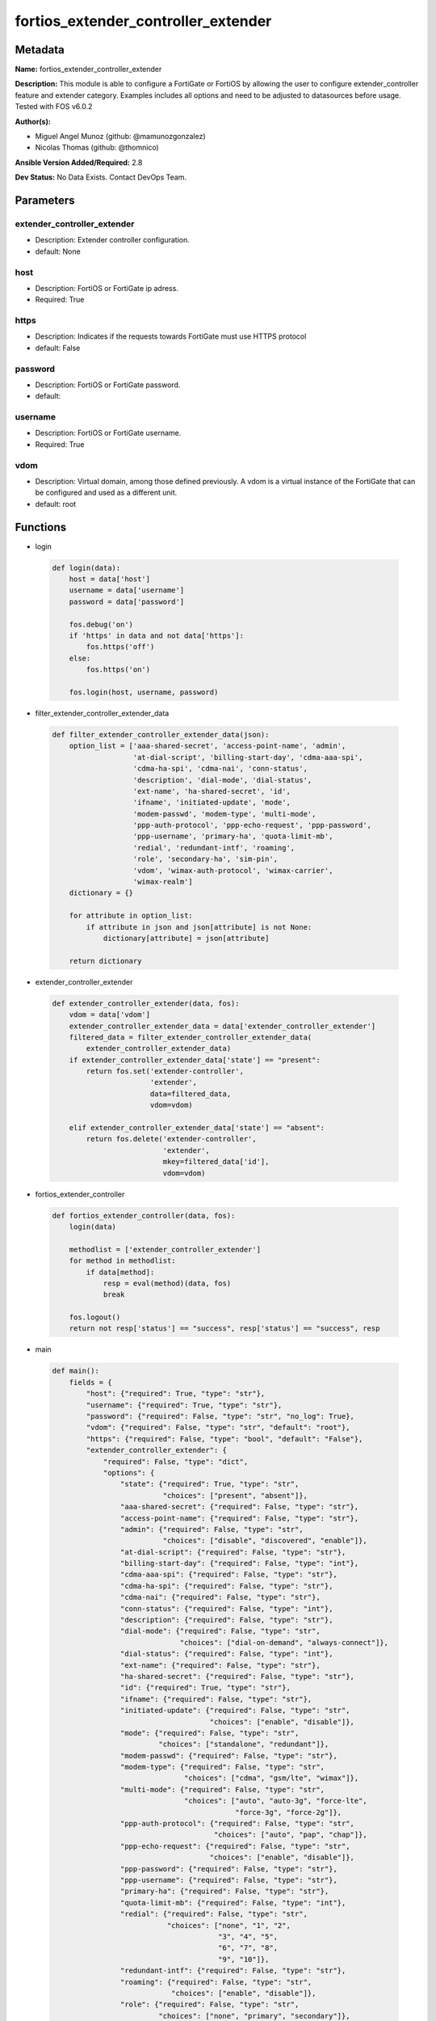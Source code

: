 ====================================
fortios_extender_controller_extender
====================================


Metadata
--------




**Name:** fortios_extender_controller_extender

**Description:** This module is able to configure a FortiGate or FortiOS by allowing the user to configure extender_controller feature and extender category. Examples includes all options and need to be adjusted to datasources before usage. Tested with FOS v6.0.2


**Author(s):** 

- Miguel Angel Munoz (github: @mamunozgonzalez)

- Nicolas Thomas (github: @thomnico)



**Ansible Version Added/Required:** 2.8

**Dev Status:** No Data Exists. Contact DevOps Team.

Parameters
----------

extender_controller_extender
++++++++++++++++++++++++++++

- Description: Extender controller configuration.

  

- default: None

host
++++

- Description: FortiOS or FortiGate ip adress.

  

- Required: True

https
+++++

- Description: Indicates if the requests towards FortiGate must use HTTPS protocol

  

- default: False

password
++++++++

- Description: FortiOS or FortiGate password.

  

- default: 

username
++++++++

- Description: FortiOS or FortiGate username.

  

- Required: True

vdom
++++

- Description: Virtual domain, among those defined previously. A vdom is a virtual instance of the FortiGate that can be configured and used as a different unit.

  

- default: root




Functions
---------




- login

 .. code-block:: python

    def login(data):
        host = data['host']
        username = data['username']
        password = data['password']
    
        fos.debug('on')
        if 'https' in data and not data['https']:
            fos.https('off')
        else:
            fos.https('on')
    
        fos.login(host, username, password)
    
    

- filter_extender_controller_extender_data

 .. code-block:: python

    def filter_extender_controller_extender_data(json):
        option_list = ['aaa-shared-secret', 'access-point-name', 'admin',
                       'at-dial-script', 'billing-start-day', 'cdma-aaa-spi',
                       'cdma-ha-spi', 'cdma-nai', 'conn-status',
                       'description', 'dial-mode', 'dial-status',
                       'ext-name', 'ha-shared-secret', 'id',
                       'ifname', 'initiated-update', 'mode',
                       'modem-passwd', 'modem-type', 'multi-mode',
                       'ppp-auth-protocol', 'ppp-echo-request', 'ppp-password',
                       'ppp-username', 'primary-ha', 'quota-limit-mb',
                       'redial', 'redundant-intf', 'roaming',
                       'role', 'secondary-ha', 'sim-pin',
                       'vdom', 'wimax-auth-protocol', 'wimax-carrier',
                       'wimax-realm']
        dictionary = {}
    
        for attribute in option_list:
            if attribute in json and json[attribute] is not None:
                dictionary[attribute] = json[attribute]
    
        return dictionary
    
    

- extender_controller_extender

 .. code-block:: python

    def extender_controller_extender(data, fos):
        vdom = data['vdom']
        extender_controller_extender_data = data['extender_controller_extender']
        filtered_data = filter_extender_controller_extender_data(
            extender_controller_extender_data)
        if extender_controller_extender_data['state'] == "present":
            return fos.set('extender-controller',
                           'extender',
                           data=filtered_data,
                           vdom=vdom)
    
        elif extender_controller_extender_data['state'] == "absent":
            return fos.delete('extender-controller',
                              'extender',
                              mkey=filtered_data['id'],
                              vdom=vdom)
    
    

- fortios_extender_controller

 .. code-block:: python

    def fortios_extender_controller(data, fos):
        login(data)
    
        methodlist = ['extender_controller_extender']
        for method in methodlist:
            if data[method]:
                resp = eval(method)(data, fos)
                break
    
        fos.logout()
        return not resp['status'] == "success", resp['status'] == "success", resp
    
    

- main

 .. code-block:: python

    def main():
        fields = {
            "host": {"required": True, "type": "str"},
            "username": {"required": True, "type": "str"},
            "password": {"required": False, "type": "str", "no_log": True},
            "vdom": {"required": False, "type": "str", "default": "root"},
            "https": {"required": False, "type": "bool", "default": "False"},
            "extender_controller_extender": {
                "required": False, "type": "dict",
                "options": {
                    "state": {"required": True, "type": "str",
                              "choices": ["present", "absent"]},
                    "aaa-shared-secret": {"required": False, "type": "str"},
                    "access-point-name": {"required": False, "type": "str"},
                    "admin": {"required": False, "type": "str",
                              "choices": ["disable", "discovered", "enable"]},
                    "at-dial-script": {"required": False, "type": "str"},
                    "billing-start-day": {"required": False, "type": "int"},
                    "cdma-aaa-spi": {"required": False, "type": "str"},
                    "cdma-ha-spi": {"required": False, "type": "str"},
                    "cdma-nai": {"required": False, "type": "str"},
                    "conn-status": {"required": False, "type": "int"},
                    "description": {"required": False, "type": "str"},
                    "dial-mode": {"required": False, "type": "str",
                                  "choices": ["dial-on-demand", "always-connect"]},
                    "dial-status": {"required": False, "type": "int"},
                    "ext-name": {"required": False, "type": "str"},
                    "ha-shared-secret": {"required": False, "type": "str"},
                    "id": {"required": True, "type": "str"},
                    "ifname": {"required": False, "type": "str"},
                    "initiated-update": {"required": False, "type": "str",
                                         "choices": ["enable", "disable"]},
                    "mode": {"required": False, "type": "str",
                             "choices": ["standalone", "redundant"]},
                    "modem-passwd": {"required": False, "type": "str"},
                    "modem-type": {"required": False, "type": "str",
                                   "choices": ["cdma", "gsm/lte", "wimax"]},
                    "multi-mode": {"required": False, "type": "str",
                                   "choices": ["auto", "auto-3g", "force-lte",
                                               "force-3g", "force-2g"]},
                    "ppp-auth-protocol": {"required": False, "type": "str",
                                          "choices": ["auto", "pap", "chap"]},
                    "ppp-echo-request": {"required": False, "type": "str",
                                         "choices": ["enable", "disable"]},
                    "ppp-password": {"required": False, "type": "str"},
                    "ppp-username": {"required": False, "type": "str"},
                    "primary-ha": {"required": False, "type": "str"},
                    "quota-limit-mb": {"required": False, "type": "int"},
                    "redial": {"required": False, "type": "str",
                               "choices": ["none", "1", "2",
                                           "3", "4", "5",
                                           "6", "7", "8",
                                           "9", "10"]},
                    "redundant-intf": {"required": False, "type": "str"},
                    "roaming": {"required": False, "type": "str",
                                "choices": ["enable", "disable"]},
                    "role": {"required": False, "type": "str",
                             "choices": ["none", "primary", "secondary"]},
                    "secondary-ha": {"required": False, "type": "str"},
                    "sim-pin": {"required": False, "type": "str"},
                    "vdom": {"required": False, "type": "int"},
                    "wimax-auth-protocol": {"required": False, "type": "str",
                                            "choices": ["tls", "ttls"]},
                    "wimax-carrier": {"required": False, "type": "str"},
                    "wimax-realm": {"required": False, "type": "str"}
    
                }
            }
        }
    
        module = AnsibleModule(argument_spec=fields,
                               supports_check_mode=False)
        try:
            from fortiosapi import FortiOSAPI
        except ImportError:
            module.fail_json(msg="fortiosapi module is required")
    
        global fos
        fos = FortiOSAPI()
    
        is_error, has_changed, result = fortios_extender_controller(
            module.params, fos)
    
        if not is_error:
            module.exit_json(changed=has_changed, meta=result)
        else:
            module.fail_json(msg="Error in repo", meta=result)
    
    



Module Source Code
------------------

.. code-block:: python

    #!/usr/bin/python
    from __future__ import (absolute_import, division, print_function)
    # Copyright 2018 Fortinet, Inc.
    #
    # This program is free software: you can redistribute it and/or modify
    # it under the terms of the GNU General Public License as published by
    # the Free Software Foundation, either version 3 of the License, or
    # (at your option) any later version.
    #
    # This program is distributed in the hope that it will be useful,
    # but WITHOUT ANY WARRANTY; without even the implied warranty of
    # MERCHANTABILITY or FITNESS FOR A PARTICULAR PURPOSE.  See the
    # GNU General Public License for more details.
    #
    # You should have received a copy of the GNU General Public License
    # along with this program.  If not, see <https://www.gnu.org/licenses/>.
    #
    # the lib use python logging can get it if the following is set in your
    # Ansible config.
    
    __metaclass__ = type
    
    ANSIBLE_METADATA = {'status': ['preview'],
                        'supported_by': 'community',
                        'metadata_version': '1.1'}
    
    DOCUMENTATION = '''
    ---
    module: fortios_extender_controller_extender
    short_description: Extender controller configuration.
    description:
        - This module is able to configure a FortiGate or FortiOS by
          allowing the user to configure extender_controller feature and extender category.
          Examples includes all options and need to be adjusted to datasources before usage.
          Tested with FOS v6.0.2
    version_added: "2.8"
    author:
        - Miguel Angel Munoz (@mamunozgonzalez)
        - Nicolas Thomas (@thomnico)
    notes:
        - Requires fortiosapi library developed by Fortinet
        - Run as a local_action in your playbook
    requirements:
        - fortiosapi>=0.9.8
    options:
        host:
           description:
                - FortiOS or FortiGate ip adress.
           required: true
        username:
            description:
                - FortiOS or FortiGate username.
            required: true
        password:
            description:
                - FortiOS or FortiGate password.
            default: ""
        vdom:
            description:
                - Virtual domain, among those defined previously. A vdom is a
                  virtual instance of the FortiGate that can be configured and
                  used as a different unit.
            default: root
        https:
            description:
                - Indicates if the requests towards FortiGate must use HTTPS
                  protocol
            type: bool
            default: false
        extender_controller_extender:
            description:
                - Extender controller configuration.
            default: null
            suboptions:
                state:
                    description:
                        - Indicates whether to create or remove the object
                    choices:
                        - present
                        - absent
                aaa-shared-secret:
                    description:
                        - AAA shared secret.
                access-point-name:
                    description:
                        - Access point name(APN).
                admin:
                    description:
                        - FortiExtender Administration (enable or disable).
                    choices:
                        - disable
                        - discovered
                        - enable
                at-dial-script:
                    description:
                        - Initialization AT commands specific to the MODEM.
                billing-start-day:
                    description:
                        - Billing start day.
                cdma-aaa-spi:
                    description:
                        - CDMA AAA SPI.
                cdma-ha-spi:
                    description:
                        - CDMA HA SPI.
                cdma-nai:
                    description:
                        - NAI for CDMA MODEMS.
                conn-status:
                    description:
                        - Connection status.
                description:
                    description:
                        - Description.
                dial-mode:
                    description:
                        - Dial mode (dial-on-demand or always-connect).
                    choices:
                        - dial-on-demand
                        - always-connect
                dial-status:
                    description:
                        - Dial status.
                ext-name:
                    description:
                        - FortiExtender name.
                ha-shared-secret:
                    description:
                        - HA shared secret.
                id:
                    description:
                        - FortiExtender serial number.
                    required: true
                ifname:
                    description:
                        - FortiExtender interface name.
                initiated-update:
                    description:
                        - Allow/disallow network initiated updates to the MODEM.
                    choices:
                        - enable
                        - disable
                mode:
                    description:
                        - FortiExtender mode.
                    choices:
                        - standalone
                        - redundant
                modem-passwd:
                    description:
                        - MODEM password.
                modem-type:
                    description:
                        - MODEM type (CDMA, GSM/LTE or WIMAX).
                    choices:
                        - cdma
                        - gsm/lte
                        - wimax
                multi-mode:
                    description:
                        - MODEM mode of operation(3G,LTE,etc).
                    choices:
                        - auto
                        - auto-3g
                        - force-lte
                        - force-3g
                        - force-2g
                ppp-auth-protocol:
                    description:
                        - PPP authentication protocol (PAP,CHAP or auto).
                    choices:
                        - auto
                        - pap
                        - chap
                ppp-echo-request:
                    description:
                        - Enable/disable PPP echo request.
                    choices:
                        - enable
                        - disable
                ppp-password:
                    description:
                        - PPP password.
                ppp-username:
                    description:
                        - PPP username.
                primary-ha:
                    description:
                        - Primary HA.
                quota-limit-mb:
                    description:
                        - Monthly quota limit (MB).
                redial:
                    description:
                        - Number of redials allowed based on failed attempts.
                    choices:
                        - none
                        - 1
                        - 2
                        - 3
                        - 4
                        - 5
                        - 6
                        - 7
                        - 8
                        - 9
                        - 10
                redundant-intf:
                    description:
                        - Redundant interface.
                roaming:
                    description:
                        - Enable/disable MODEM roaming.
                    choices:
                        - enable
                        - disable
                role:
                    description:
                        - FortiExtender work role(Primary, Secondary, None).
                    choices:
                        - none
                        - primary
                        - secondary
                secondary-ha:
                    description:
                        - Secondary HA.
                sim-pin:
                    description:
                        - SIM PIN.
                vdom:
                    description:
                        - VDOM
                wimax-auth-protocol:
                    description:
                        - WiMax authentication protocol(TLS or TTLS).
                    choices:
                        - tls
                        - ttls
                wimax-carrier:
                    description:
                        - WiMax carrier.
                wimax-realm:
                    description:
                        - WiMax realm.
    '''
    
    EXAMPLES = '''
    - hosts: localhost
      vars:
       host: "192.168.122.40"
       username: "admin"
       password: ""
       vdom: "root"
      tasks:
      - name: Extender controller configuration.
        fortios_extender_controller_extender:
          host:  "{{ host }}"
          username: "{{ username }}"
          password: "{{ password }}"
          vdom:  "{{ vdom }}"
          extender_controller_extender:
            state: "present"
            aaa-shared-secret: "<your_own_value>"
            access-point-name: "<your_own_value>"
            admin: "disable"
            at-dial-script: "<your_own_value>"
            billing-start-day: "7"
            cdma-aaa-spi: "<your_own_value>"
            cdma-ha-spi: "<your_own_value>"
            cdma-nai: "<your_own_value>"
            conn-status: "11"
            description: "<your_own_value>"
            dial-mode: "dial-on-demand"
            dial-status: "14"
            ext-name: "<your_own_value>"
            ha-shared-secret: "<your_own_value>"
            id:  "17"
            ifname: "<your_own_value>"
            initiated-update: "enable"
            mode: "standalone"
            modem-passwd: "<your_own_value>"
            modem-type: "cdma"
            multi-mode: "auto"
            ppp-auth-protocol: "auto"
            ppp-echo-request: "enable"
            ppp-password: "<your_own_value>"
            ppp-username: "<your_own_value>"
            primary-ha: "<your_own_value>"
            quota-limit-mb: "29"
            redial: "none"
            redundant-intf: "<your_own_value>"
            roaming: "enable"
            role: "none"
            secondary-ha: "<your_own_value>"
            sim-pin: "<your_own_value>"
            vdom: "36"
            wimax-auth-protocol: "tls"
            wimax-carrier: "<your_own_value>"
            wimax-realm: "<your_own_value>"
    '''
    
    RETURN = '''
    build:
      description: Build number of the fortigate image
      returned: always
      type: string
      sample: '1547'
    http_method:
      description: Last method used to provision the content into FortiGate
      returned: always
      type: string
      sample: 'PUT'
    http_status:
      description: Last result given by FortiGate on last operation applied
      returned: always
      type: string
      sample: "200"
    mkey:
      description: Master key (id) used in the last call to FortiGate
      returned: success
      type: string
      sample: "key1"
    name:
      description: Name of the table used to fulfill the request
      returned: always
      type: string
      sample: "urlfilter"
    path:
      description: Path of the table used to fulfill the request
      returned: always
      type: string
      sample: "webfilter"
    revision:
      description: Internal revision number
      returned: always
      type: string
      sample: "17.0.2.10658"
    serial:
      description: Serial number of the unit
      returned: always
      type: string
      sample: "FGVMEVYYQT3AB5352"
    status:
      description: Indication of the operation's result
      returned: always
      type: string
      sample: "success"
    vdom:
      description: Virtual domain used
      returned: always
      type: string
      sample: "root"
    version:
      description: Version of the FortiGate
      returned: always
      type: string
      sample: "v5.6.3"
    
    '''
    
    from ansible.module_utils.basic import AnsibleModule
    
    fos = None
    
    
    def login(data):
        host = data['host']
        username = data['username']
        password = data['password']
    
        fos.debug('on')
        if 'https' in data and not data['https']:
            fos.https('off')
        else:
            fos.https('on')
    
        fos.login(host, username, password)
    
    
    def filter_extender_controller_extender_data(json):
        option_list = ['aaa-shared-secret', 'access-point-name', 'admin',
                       'at-dial-script', 'billing-start-day', 'cdma-aaa-spi',
                       'cdma-ha-spi', 'cdma-nai', 'conn-status',
                       'description', 'dial-mode', 'dial-status',
                       'ext-name', 'ha-shared-secret', 'id',
                       'ifname', 'initiated-update', 'mode',
                       'modem-passwd', 'modem-type', 'multi-mode',
                       'ppp-auth-protocol', 'ppp-echo-request', 'ppp-password',
                       'ppp-username', 'primary-ha', 'quota-limit-mb',
                       'redial', 'redundant-intf', 'roaming',
                       'role', 'secondary-ha', 'sim-pin',
                       'vdom', 'wimax-auth-protocol', 'wimax-carrier',
                       'wimax-realm']
        dictionary = {}
    
        for attribute in option_list:
            if attribute in json and json[attribute] is not None:
                dictionary[attribute] = json[attribute]
    
        return dictionary
    
    
    def extender_controller_extender(data, fos):
        vdom = data['vdom']
        extender_controller_extender_data = data['extender_controller_extender']
        filtered_data = filter_extender_controller_extender_data(
            extender_controller_extender_data)
        if extender_controller_extender_data['state'] == "present":
            return fos.set('extender-controller',
                           'extender',
                           data=filtered_data,
                           vdom=vdom)
    
        elif extender_controller_extender_data['state'] == "absent":
            return fos.delete('extender-controller',
                              'extender',
                              mkey=filtered_data['id'],
                              vdom=vdom)
    
    
    def fortios_extender_controller(data, fos):
        login(data)
    
        methodlist = ['extender_controller_extender']
        for method in methodlist:
            if data[method]:
                resp = eval(method)(data, fos)
                break
    
        fos.logout()
        return not resp['status'] == "success", resp['status'] == "success", resp
    
    
    def main():
        fields = {
            "host": {"required": True, "type": "str"},
            "username": {"required": True, "type": "str"},
            "password": {"required": False, "type": "str", "no_log": True},
            "vdom": {"required": False, "type": "str", "default": "root"},
            "https": {"required": False, "type": "bool", "default": "False"},
            "extender_controller_extender": {
                "required": False, "type": "dict",
                "options": {
                    "state": {"required": True, "type": "str",
                              "choices": ["present", "absent"]},
                    "aaa-shared-secret": {"required": False, "type": "str"},
                    "access-point-name": {"required": False, "type": "str"},
                    "admin": {"required": False, "type": "str",
                              "choices": ["disable", "discovered", "enable"]},
                    "at-dial-script": {"required": False, "type": "str"},
                    "billing-start-day": {"required": False, "type": "int"},
                    "cdma-aaa-spi": {"required": False, "type": "str"},
                    "cdma-ha-spi": {"required": False, "type": "str"},
                    "cdma-nai": {"required": False, "type": "str"},
                    "conn-status": {"required": False, "type": "int"},
                    "description": {"required": False, "type": "str"},
                    "dial-mode": {"required": False, "type": "str",
                                  "choices": ["dial-on-demand", "always-connect"]},
                    "dial-status": {"required": False, "type": "int"},
                    "ext-name": {"required": False, "type": "str"},
                    "ha-shared-secret": {"required": False, "type": "str"},
                    "id": {"required": True, "type": "str"},
                    "ifname": {"required": False, "type": "str"},
                    "initiated-update": {"required": False, "type": "str",
                                         "choices": ["enable", "disable"]},
                    "mode": {"required": False, "type": "str",
                             "choices": ["standalone", "redundant"]},
                    "modem-passwd": {"required": False, "type": "str"},
                    "modem-type": {"required": False, "type": "str",
                                   "choices": ["cdma", "gsm/lte", "wimax"]},
                    "multi-mode": {"required": False, "type": "str",
                                   "choices": ["auto", "auto-3g", "force-lte",
                                               "force-3g", "force-2g"]},
                    "ppp-auth-protocol": {"required": False, "type": "str",
                                          "choices": ["auto", "pap", "chap"]},
                    "ppp-echo-request": {"required": False, "type": "str",
                                         "choices": ["enable", "disable"]},
                    "ppp-password": {"required": False, "type": "str"},
                    "ppp-username": {"required": False, "type": "str"},
                    "primary-ha": {"required": False, "type": "str"},
                    "quota-limit-mb": {"required": False, "type": "int"},
                    "redial": {"required": False, "type": "str",
                               "choices": ["none", "1", "2",
                                           "3", "4", "5",
                                           "6", "7", "8",
                                           "9", "10"]},
                    "redundant-intf": {"required": False, "type": "str"},
                    "roaming": {"required": False, "type": "str",
                                "choices": ["enable", "disable"]},
                    "role": {"required": False, "type": "str",
                             "choices": ["none", "primary", "secondary"]},
                    "secondary-ha": {"required": False, "type": "str"},
                    "sim-pin": {"required": False, "type": "str"},
                    "vdom": {"required": False, "type": "int"},
                    "wimax-auth-protocol": {"required": False, "type": "str",
                                            "choices": ["tls", "ttls"]},
                    "wimax-carrier": {"required": False, "type": "str"},
                    "wimax-realm": {"required": False, "type": "str"}
    
                }
            }
        }
    
        module = AnsibleModule(argument_spec=fields,
                               supports_check_mode=False)
        try:
            from fortiosapi import FortiOSAPI
        except ImportError:
            module.fail_json(msg="fortiosapi module is required")
    
        global fos
        fos = FortiOSAPI()
    
        is_error, has_changed, result = fortios_extender_controller(
            module.params, fos)
    
        if not is_error:
            module.exit_json(changed=has_changed, meta=result)
        else:
            module.fail_json(msg="Error in repo", meta=result)
    
    
    if __name__ == '__main__':
        main()


